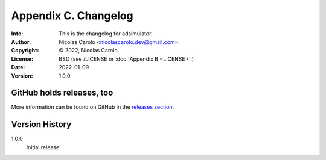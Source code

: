 =====================
Appendix C. Changelog
=====================
:Info: This is the changelog for adsimulator.
:Author: Nicolas Carolo <nicolascarolo.dev@gmail.com>
:Copyright: © 2022, Nicolas Carolo.
:License: BSD (see /LICENSE or :doc:`Appendix B <LICENSE>`.)
:Date: 2022-01-09
:Version: 1.0.0

.. index:: CHANGELOG

GitHub holds releases, too
==========================

More information can be found on GitHub in the `releases section
<https://github.com/nicolas_carolo/adsimulator/releases>`_.

Version History
===============

1.0.0
    Initial release.
